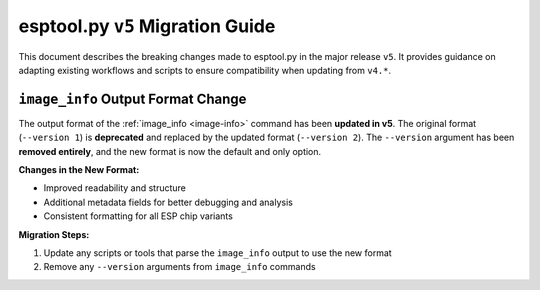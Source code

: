 .. _migration:

esptool.py ``v5`` Migration Guide
=================================

This document describes the breaking changes made to esptool.py in the major release ``v5``. It provides guidance on adapting existing workflows and scripts to ensure compatibility when updating from ``v4.*``.


``image_info`` Output Format Change
***********************************

The output format of the :ref:`image_info <image-info>` command has been **updated in v5**. The original format (``--version 1``) is **deprecated** and replaced by the updated format (``--version 2``). The ``--version`` argument has been **removed entirely**, and the new format is now the default and only option.

**Changes in the New Format:**

- Improved readability and structure
- Additional metadata fields for better debugging and analysis
- Consistent formatting for all ESP chip variants

**Migration Steps:**

1. Update any scripts or tools that parse the ``image_info`` output to use the new format
2. Remove any ``--version`` arguments from ``image_info`` commands
